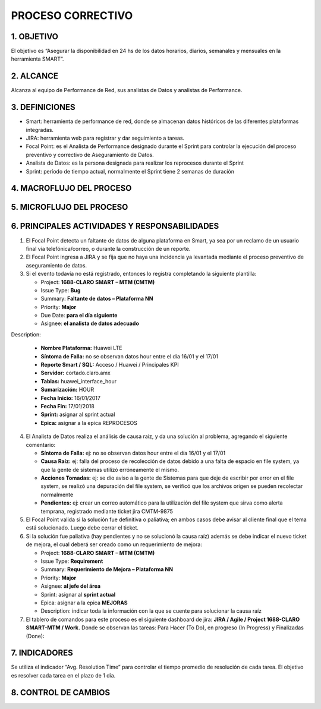 PROCESO CORRECTIVO
==================

1.	OBJETIVO
------------

El objetivo es “Asegurar la disponibilidad en 24 hs de los datos horarios, diarios, semanales y mensuales en la herramienta SMART”.
 
2.	ALCANCE
-----------
Alcanza al equipo de Performance de Red, sus analistas de Datos y analistas de Performance.

3.	DEFINICIONES
----------------

+	Smart: herramienta de performance de red, donde se almacenan datos históricos de las diferentes plataformas integradas.

+	JIRA: herramienta web para registrar y dar seguimiento a tareas.

+	Focal Point: es el Analista de Performance designado durante el Sprint para controlar la ejecución del proceso preventivo y correctivo de Aseguramiento de Datos.

+	Analista de Datos: es la persona designada para realizar los reprocesos durante el Sprint

+	Sprint: período de tiempo actual, normalmente el Sprint tiene 2 semanas de duración

 
4.	MACROFLUJO DEL PROCESO
--------------------------

.. image:: ../_static/images/correctivo/pag2.png
  :align: center 

5.	MICROFLUJO DEL PROCESO
--------------------------

6.	PRINCIPALES ACTIVIDADES Y RESPONSABILIDADES
------------------------------------------------

1.	El Focal Point detecta un faltante de datos de alguna plataforma en Smart, ya sea por un reclamo de un usuario final vía telefónica/correo, o durante la construcción de un reporte.

2.	El Focal Point ingresa a JIRA y se fija que no haya una incidencia ya levantada mediante el proceso preventivo de aseguramiento de datos.

3.	Si el evento todavía no está registrado, entonces lo registra completando la siguiente plantilla:

	*	Project: **1688-CLARO SMART – MTM (CMTM)**

	*	Issue Type: **Bug**

	*	Summary: **Faltante de datos – Plataforma NN**

	*	Priority: **Major**

	*	Due Date: **para el día siguiente**

	*	Asignee: **el analista de datos adecuado**

Description:

	*	**Nombre Plataforma:** Huawei LTE 

	*	**Síntoma de Falla:** no se observan datos hour entre el día 16/01 y el 17/01

	*	**Reporte Smart / SQL:** Acceso / Huawei / Principales KPI

	*	**Servidor:** cortado.claro.amx

	*	**Tablas:** huawei_interface_hour

	*	**Sumarización:** HOUR

	*	**Fecha Inicio:** 16/01/2017

	*	**Fecha Fin:** 17/01/2018

	*	**Sprint:** asignar al sprint actual

	*	**Epica:** asignar a la epica REPROCESOS


4.	El Analista de Datos realiza el análisis de causa raíz, y da una solución al problema, agregando el siguiente comentario:

	*	**Síntoma de Falla:** ej: no se observan datos hour entre el día 16/01 y el 17/01

	*	**Causa Raíz:** ej: falla del proceso de recolección de datos debido a una falta de espacio en file system, ya que la gente de sistemas utilizó erróneamente el mismo.

	*	**Acciones Tomadas:** ej: se dio aviso a la gente de Sistemas para que deje de escribir por error en el file system, se realizó una depuración del file system, se verificó que los archivos origen se pueden recolectar normalmente

	*	**Pendientes:** ej: crear un correo automático para la utilización del file system que sirva como alerta temprana, registrado mediante ticket jira CMTM-9875

5.	El Focal Point valida si la solución fue definitiva o paliativa; en ambos casos debe avisar al cliente final que el tema está solucionado.  Luego debe cerrar el ticket.

 
6.	Si la solución fue paliativa (hay pendientes y no se solucionó la causa raíz) además se debe indicar el nuevo ticket de mejora, el cual deberá ser creado como un requerimiento de mejora:

	*	Project: **1688-CLARO SMART – MTM (CMTM)**

	*	Issue Type: **Requirement**

	*	Summary: **Requerimiento de Mejora – Plataforma NN**

	*	Priority: **Major**

	*	Asignee: **al jefe del área**

	*	Sprint: asignar al **sprint actual**

	*	Epica: asignar a la epica **MEJORAS**

	*	Description: indicar toda la información con la que se cuente para solucionar la causa raíz


7.	El tablero de comandos para este proceso es el siguiente dashboard de jira: **JIRA / Agile / Project 1688-CLARO SMART-MTM / Work.** Donde se observan las tareas: Para Hacer (To Do), en progreso (In Progress) y Finalizadas (Done):

.. image:: ../_static/images/correctivo/pag4.png
  :align: center 

7.	INDICADORES 
---------------

Se utiliza el indicador “Avg. Resolution Time” para controlar el tiempo promedio de resolución de cada tarea.  El objetivo es resolver cada tarea en el plazo de 1 día.

.. image:: ../_static/images/correctivo/pag5.png
  :align: center 

.. image:: ../_static/images/correctivo/pag5.2.png
  :align: center 

.. image:: ../_static/images/correctivo/pag5.3.png
  :align: center 

8. CONTROL DE CAMBIOS
---------------------


.. raw:: html 

   <style type="text/css">
    table {
       border:2px solid red;
       border-collapse:separate;
       }
    th, td {
       border:1px solid red;
       padding:10px;
       }
  </style>

  <table border="3">
  <tr>
    <th>Fecha</th>
    <th>Responsable</th>
    <th>Ticket Jira</th>
    <th>Detalle</th>
    <th>Repositorio</th>
  </tr>
  <tr>
    <td> 31/01/2017 </td>
    <td> Marcela Medrano, Matias Stuyck </td>
    <td> - </td>
    <td> Se creo el documento del proceso correctivo detallando los pasos a seguir. </td>
    <td> -</td>
  </tr>

 </table>